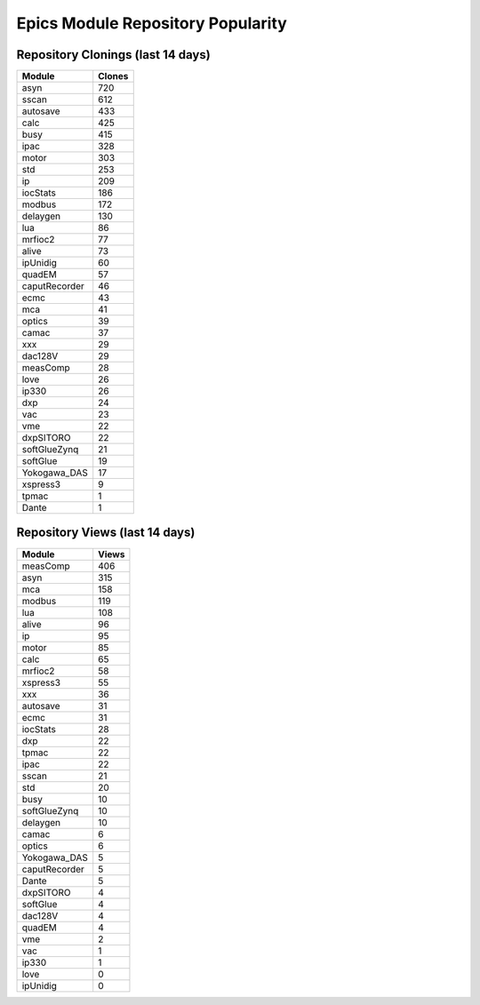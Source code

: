 ==================================
Epics Module Repository Popularity
==================================



Repository Clonings (last 14 days)
----------------------------------
.. csv-table::
   :header: Module, Clones

   asyn, 720
   sscan, 612
   autosave, 433
   calc, 425
   busy, 415
   ipac, 328
   motor, 303
   std, 253
   ip, 209
   iocStats, 186
   modbus, 172
   delaygen, 130
   lua, 86
   mrfioc2, 77
   alive, 73
   ipUnidig, 60
   quadEM, 57
   caputRecorder, 46
   ecmc, 43
   mca, 41
   optics, 39
   camac, 37
   xxx, 29
   dac128V, 29
   measComp, 28
   love, 26
   ip330, 26
   dxp, 24
   vac, 23
   vme, 22
   dxpSITORO, 22
   softGlueZynq, 21
   softGlue, 19
   Yokogawa_DAS, 17
   xspress3, 9
   tpmac, 1
   Dante, 1



Repository Views (last 14 days)
-------------------------------
.. csv-table::
   :header: Module, Views

   measComp, 406
   asyn, 315
   mca, 158
   modbus, 119
   lua, 108
   alive, 96
   ip, 95
   motor, 85
   calc, 65
   mrfioc2, 58
   xspress3, 55
   xxx, 36
   autosave, 31
   ecmc, 31
   iocStats, 28
   dxp, 22
   tpmac, 22
   ipac, 22
   sscan, 21
   std, 20
   busy, 10
   softGlueZynq, 10
   delaygen, 10
   camac, 6
   optics, 6
   Yokogawa_DAS, 5
   caputRecorder, 5
   Dante, 5
   dxpSITORO, 4
   softGlue, 4
   dac128V, 4
   quadEM, 4
   vme, 2
   vac, 1
   ip330, 1
   love, 0
   ipUnidig, 0
